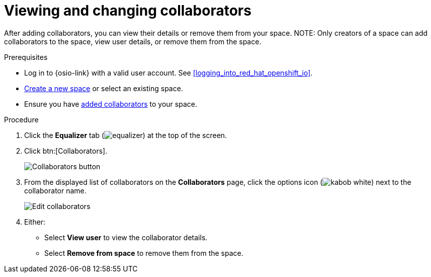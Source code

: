 [id="viewing_and_changing_collaborators"]
= Viewing and changing collaborators

After adding collaborators, you can view their details or remove them from your space.
NOTE: Only creators of a space can add collaborators to the space, view user details, or remove them from the space.
// Once admin part is introduced, change note to say only creators and admin can do the above.

.Prerequisites

* Log in to {osio-link} with a valid user account. See <<logging_into_red_hat_openshift_io>>.
* <<creating_new_space-user-guide,Create a new space>> or select an existing space.
* Ensure you have <<adding_collaborators,added collaborators>> to your space.

.Procedure

. Click the *Equalizer* tab (image:equalizer.png[title="Equalizer"]) at the top of the screen.
. Click btn:[Collaborators].
+
image::collaborators_button.png[Collaborators button]
+
. From the displayed list of collaborators on the *Collaborators* page, click the options icon (image:kabob_white.png[title="Options"]) next to the collaborator name.
+
image::collaborators_edit.png[Edit collaborators]
+
. Either:
 * Select *View user* to view the collaborator details.
 * Select *Remove from space* to remove them from the space.
